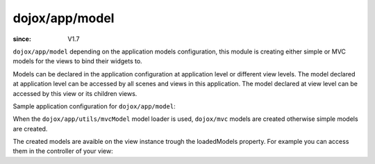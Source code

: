 .. _dojox/app/model:

===============
dojox/app/model
===============

:since: V1.7

``dojox/app/model`` depending on the application models configuration, this module is creating either simple or MVC models
for the views to bind their widgets to.

Models can be declared in the application configuration at application level or different view levels. The model declared
at application level can be accessed by all scenes and views in this application. The model declared at view level can be
accessed by this view or its children views.

Sample application configuration for ``dojox/app/model``:

.. js ::

  "stores": {
    "store1":{
      "type": "dojo/store/Memory",
      "params": { // parameters used to initialize the data store
        "data": "modelApp.names"
      }
    },
    "store1":{
      "type": "dojo/store/JsonRest",
      "params": {
        "data": "modelApp.repeatData"
      }
    }
  }

  "models": {
    "model1": {
       "modelLoader": "dojox/app/utils/mvcModel",
       "type": "dojox/mvc/EditStoreRefListController",
        "params":{
          "store": {"$ref":"#stores.namesStore"}
        }
    },
    "model2": {
      "modelLoader": "dojox/app/utils/simpleModel",
      "params":{
        "store": {"$ref":"#stores.namesStore"}
      }
    }
  }

When the ``dojox/app/utils/mvcModel`` model loader is used, ``dojox/mvc`` models are created otherwise simple models are created.

The created models are avaible on the view instance trough the loadedModels property. For example you can access them in the controller of your view:


.. js ::

  define([], function(){
    return {
      init: function(){
         var mvcModel = this.oadedModels["model1"];
      }
    }
  );

